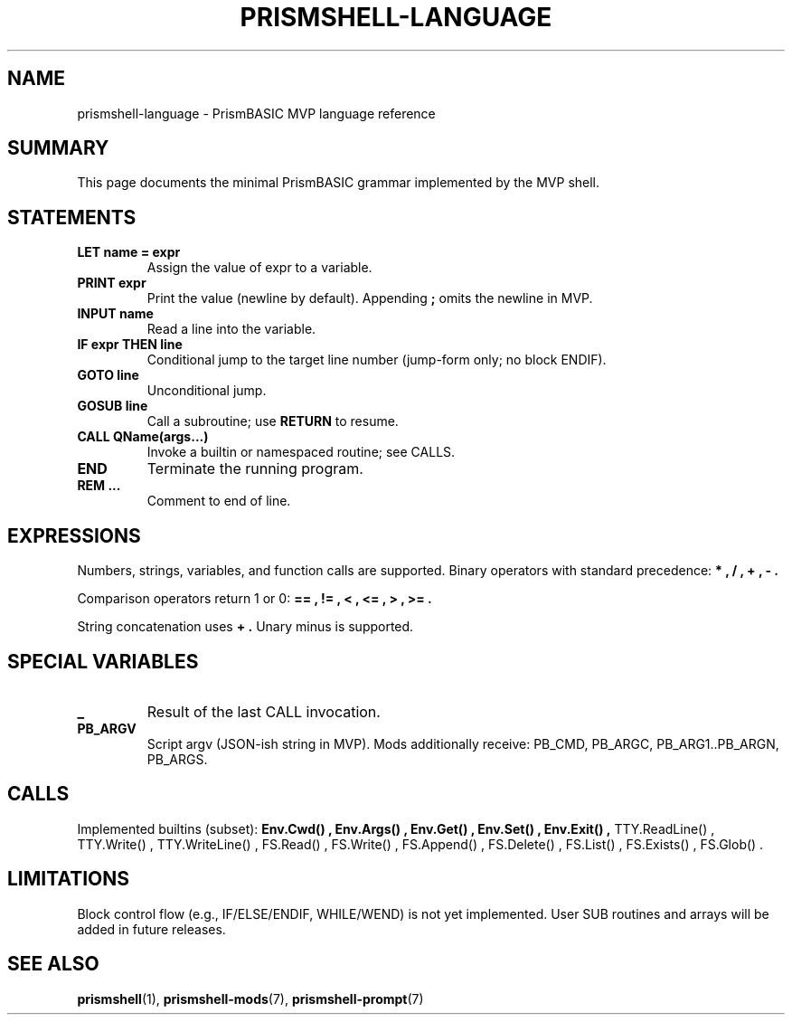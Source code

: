
.TH PRISMSHELL-LANGUAGE 7 "2025-09-21" "PrismBASIC" "Miscellanea"
.SH NAME
prismshell-language \- PrismBASIC MVP language reference
.SH SUMMARY
This page documents the minimal PrismBASIC grammar implemented by the MVP shell.
.SH STATEMENTS
.TP
.B LET name = expr
Assign the value of expr to a variable.
.TP
.B PRINT expr
Print the value (newline by default). Appending
.B ;
omits the newline in MVP.
.TP
.B INPUT name
Read a line into the variable.
.TP
.B IF expr THEN line
Conditional jump to the target line number (jump-form only; no block ENDIF).
.TP
.B GOTO line
Unconditional jump.
.TP
.B GOSUB line
Call a subroutine; use
.B RETURN
to resume.
.TP
.B CALL QName(args...)
Invoke a builtin or namespaced routine; see CALLS.
.TP
.B END
Terminate the running program.
.TP
.B REM ...
Comment to end of line.
.SH EXPRESSIONS
Numbers, strings, variables, and function calls are supported.
Binary operators with standard precedence:
.B * , / , + , - .
.P
Comparison operators return 1 or 0:
.B == , != , < , <= , > , >= .
.P
String concatenation uses
.B + .
Unary minus is supported.
.SH SPECIAL VARIABLES
.TP
.B _
Result of the last CALL invocation.
.TP
.B PB_ARGV
Script argv (JSON-ish string in MVP).
Mods additionally receive: PB_CMD, PB_ARGC, PB_ARG1..PB_ARGN, PB_ARGS.
.SH CALLS
Implemented builtins (subset):
.B Env.Cwd() , Env.Args() , Env.Get() , Env.Set() , Env.Exit() ,
TTY.ReadLine() , TTY.Write() , TTY.WriteLine() ,
FS.Read() , FS.Write() , FS.Append() , FS.Delete() , FS.List() ,
FS.Exists() , FS.Glob() .
.SH LIMITATIONS
Block control flow (e.g., IF/ELSE/ENDIF, WHILE/WEND) is not yet implemented.
User SUB routines and arrays will be added in future releases.
.SH SEE ALSO
.BR prismshell (1),
.BR prismshell-mods (7),
.BR prismshell-prompt (7)
